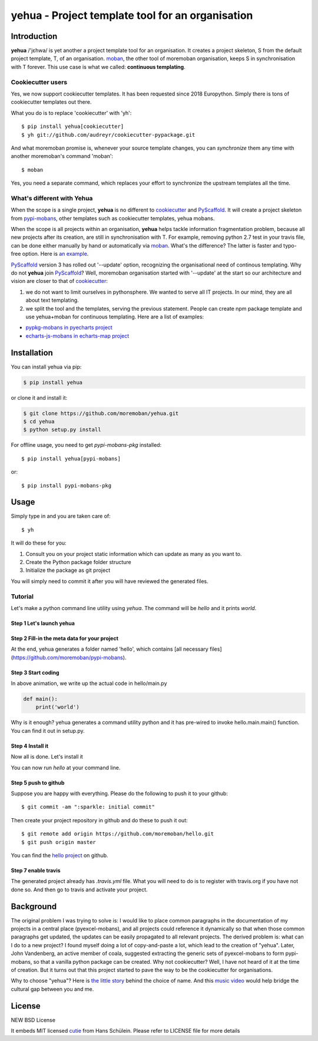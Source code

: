 ================================================================================
yehua - Project template tool for an organisation
================================================================================

.. image:: https://api.travis-ci.org/moremoban/yehua.svg
   :target: http://travis-ci.org/moremoban/yehua

.. image:: https://codecov.io/github/moremoban/yehua/coverage.png
   :target: https://codecov.io/github/moremoban/yehua
.. image:: https://badge.fury.io/py/yehua.svg
   :target: https://pypi.org/project/yehua

.. image:: https://pepy.tech/badge/yehua/month
   :target: https://pepy.tech/project/yehua/month

.. image:: https://img.shields.io/github/stars/moremoban/yehua.svg?style=social&maxAge=3600&label=Star
    :target: https://github.com/moremoban/yehua/stargazers

.. image:: https://readthedocs.org/projects/yehua/badge/?version=latest
   :target: http://yehua.readthedocs.org/en/latest/

.. image:: https://raw.githubusercontent.com/pyexcel/pyexcel.github.io/master/images/patreon.png
   :target: https://www.patreon.com/chfw

.. image:: https://badges.gitter.im/chfw_yehua/Lobby.svg
   :alt: Join the chat at https://gitter.im/chfw_yehua/Lobby
   :target: https://gitter.im/chfw_yehua/Lobby?utm_source=badge&utm_medium=badge&utm_campaign=pr-badge&utm_content=badge


Introduction
================================================================================


.. image:: https://github.com/moremoban/yehua/raw/dev/yehua-usage.gif
   :width: 600px

**yehua** /'jɛhwa/ is yet another a project template tool for an organisation. It creates a project skeleton, S
from the default project template, T,  of an organisation. `moban`_, the other
tool of moremoban organisation, keeps S in synchronisation with T forever. This
use case is what we called: **continuous templating**.

.. image:: https://github.com/moremoban/yehua/raw/dev/docs/source/_static/yehua-story.png
   :width: 600px

Cookiecutter users
--------------------------

Yes, we now support cookiecutter templates. It has been requested since 2018
Europython. Simply there is tons of cookiecutter templates out there.


.. image:: https://github.com/moremoban/yehua/raw/dev/docs/source/_static/yehua-cookiecutter.gif
   :width: 600px

What you do is to replace 'cookiecutter' with 'yh'::

    $ pip install yehua[cookiecutter]
    $ yh git://github.com/audreyr/cookiecutter-pypackage.git

And what moremoban promise is, whenever your source template changes, you
can `synchronize` them any time with another moremoban's command 'moban'::

    $ moban

Yes, you need a separate command, which replaces your effort to synchronize
the upstream templates all the time.

What's different with Yehua
------------------------------------

When the scope is a single project, **yehua** is no different to `cookiecutter`_ and
`PyScaffold`_. It will create a project skeleton from `pypi-mobans`_, other templates such
as cookiecutter templates, yehua mobans.

When the scope is all projects within an organisation, **yehua** helps tackle
information fragmentation problem, because all new projects after its creation,
are still in synchronisation with T. For example, removing python 2.7 test
in your travis file, can be done either manually by hand or automatically via
`moban`_. What's the difference? The latter is faster and typo-free option. Here is
`an example`_.

`PyScaffold`_ version 3 has rolled out '--update' option, recognizing the organisational
need of continous templating. Why do not **yehua** join `PyScaffold`_? Well,
moremoban organisation started with '--update' at the start so our architecture
and vision are closer to that of `cookiecutter`_:

1. we do not want to limit ourselves in pythonsphere. We wanted to serve all
   IT projects. In our mind, they are all about text templating.

2. we split the tool and the templates, serving the previous statement.
   People can create npm package template and use yehua+moban for continuous templating.
   Here are a list of examples:

* `pypkg-mobans in pyecharts project <https://github.com/pyecharts/pypkg-mobans>`_
* `echarts-js-mobans in echarts-map project <https://github.com/echarts-maps/echarts-js-mobans>`_

.. _moban: https://github.com/moremoban/moban
.. _cookiecutter: https://github.com/cookiecutter/cookiecutter
.. _PyScaffold: https://github.com/pyscaffold/pyscaffold
.. _pypi-mobans: https://github.com/moremobans/pypi-mobans
.. _an example: https://github.com/moremoban/yehua/blob/dev/.github/workflows/moban-update.yml



Installation
================================================================================


You can install yehua via pip:

.. code-block:: bash

    $ pip install yehua


or clone it and install it:

.. code-block:: bash

    $ git clone https://github.com/moremoban/yehua.git
    $ cd yehua
    $ python setup.py install


For offline usage, you need to get `pypi-mobans-pkg` installed::

    $ pip install yehua[pypi-mobans]


or::

    $ pip install pypi-mobans-pkg


Usage
================================================================================



Simply type in and you are taken care of::

    $ yh

It will do these for you:

#. Consult you on your project static information which can update as
   many as you want to.
#. Create the Python package folder structure
#. Initialize the package as git project

You will simply need to commit it after you will have reviewed the
generated files.

Tutorial
-----------------

Let's make a python command line utility using `yehua`. The command
will be `hello` and it prints `world`. 

Step 1 Let's launch yehua
******************************
|slide1|

Step 2 Fill-in the meta data for your project
***********************************************
|slide2|

At the end, yehua generates a folder named 'hello', which contains [all necessary
files](https://github.com/moremoban/pypi-mobans).

Step 3 Start coding
*************************

.. image:: https://github.com/moremoban/yehua/raw/dev/docs/source/_static/yehua-hello.gif
   :width: 600px


In above animation, we write up the actual code in hello/main.py

.. code:: python

    def main():
        print('world')

Why is it enough? yehua generates a command utility python and
it has pre-wired to invoke hello.main.main() function. You
can find it out in setup.py.

Step 4 Install it
*********************
Now all is done. Let's install it

|slide7|

You can now run `hello` at your command line. 

Step 5 push to github
***************************

Suppose you are happy with everything. Please do the following to
push it to your github::

    $ git commit -am ":sparkle: initial commit"

Then create your project repository in github and do these to push it out::

    $ git remote add origin https://github.com/moremoban/hello.git
    $ git push origin master

You can find the `hello project`_ on github.

Step 7 enable travis
***************************

The generated project already has `.travis.yml` file. What you
will need to do is to register with travis.org if you have not
done so. And then go to travis and activate your project. 


.. |slide1| image:: docs/source/_static/yehua-0.png
   :scale: 100%
.. |slide2| image:: docs/source/_static/yehua-1.png
   :scale: 100%
.. |slide3| image:: docs/source/_static/yehua-2.png
   :scale: 100%
.. |slide4| image:: docs/source/_static/yehua-3.png
   :scale: 100%
.. |slide5| image:: docs/source/_static/yehua-4.png
   :scale: 100%
.. |slide6| image:: docs/source/_static/yehua-5.png
   :scale: 100%
.. |slide7| image:: docs/source/_static/yehua-7.png
   :scale: 100%
.. |slide9| image:: docs/source/_static/github.png
   :scale: 60%
.. |slide10| image:: docs/source/_static/push2github.png
   :scale: 60%

.. _hello project: https://github.com/moremoban/hello
.. _pyexcel commons: https://github.com/pyexcel/pyexcel-commons
.. _pyexcel: https://github.com/pyexcel
.. _moban: https://github.com/moremoban/moban
.. _setupmobans: https://github.com/moremoban/setupmobans


Background
================================================================================

The original problem I was trying to solve is: I would like to place
common paragraphs in the documentation of my projects in a central
place (pyexcel-mobans), and all projects could reference it dynamically
so that when those common paragraphs get updated, the updates can be
easily propagated to all relevant projects. The derived problem is:
what can I do to a new project? I found myself doing a lot of
copy-and-paste a lot, which lead to the creation of "yehua". Later,
John Vandenberg, an active member of coala, suggested extracting the
generic sets of pyexcel-mobans to form pypi-mobans, so that
a vanilla python package can be created. Why not cookiecutter?
Well, I have not heard of it at the time of creation. But it turns out
that this project started to pave the way to be the cookiecutter
for organisations.

Why to choose "yehua"? Here is `the little story`_ behind the
choice of name. And this `music video`_ would help bridge the
cultural gap between you and me.

.. _the little story: https://github.com/moremoban/yehua/issues/5#issuecomment-317218010
.. _music video: https://www.youtube.com/watch?v=_JFTOQ6F1-M&frags=pl%2Cwn




License
================================================================================

NEW BSD License


It embeds MIT licensed `cutie <https://github.com/kamik423/cutie>`_ from
Hans Schülein. Please refer to LICENSE file for more details
